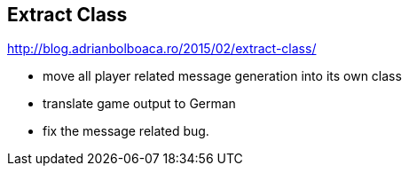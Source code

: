 
== Extract Class

http://blog.adrianbolboaca.ro/2015/02/extract-class/

- move all player related message generation into its own class
- translate game output to German
- fix the message related bug.